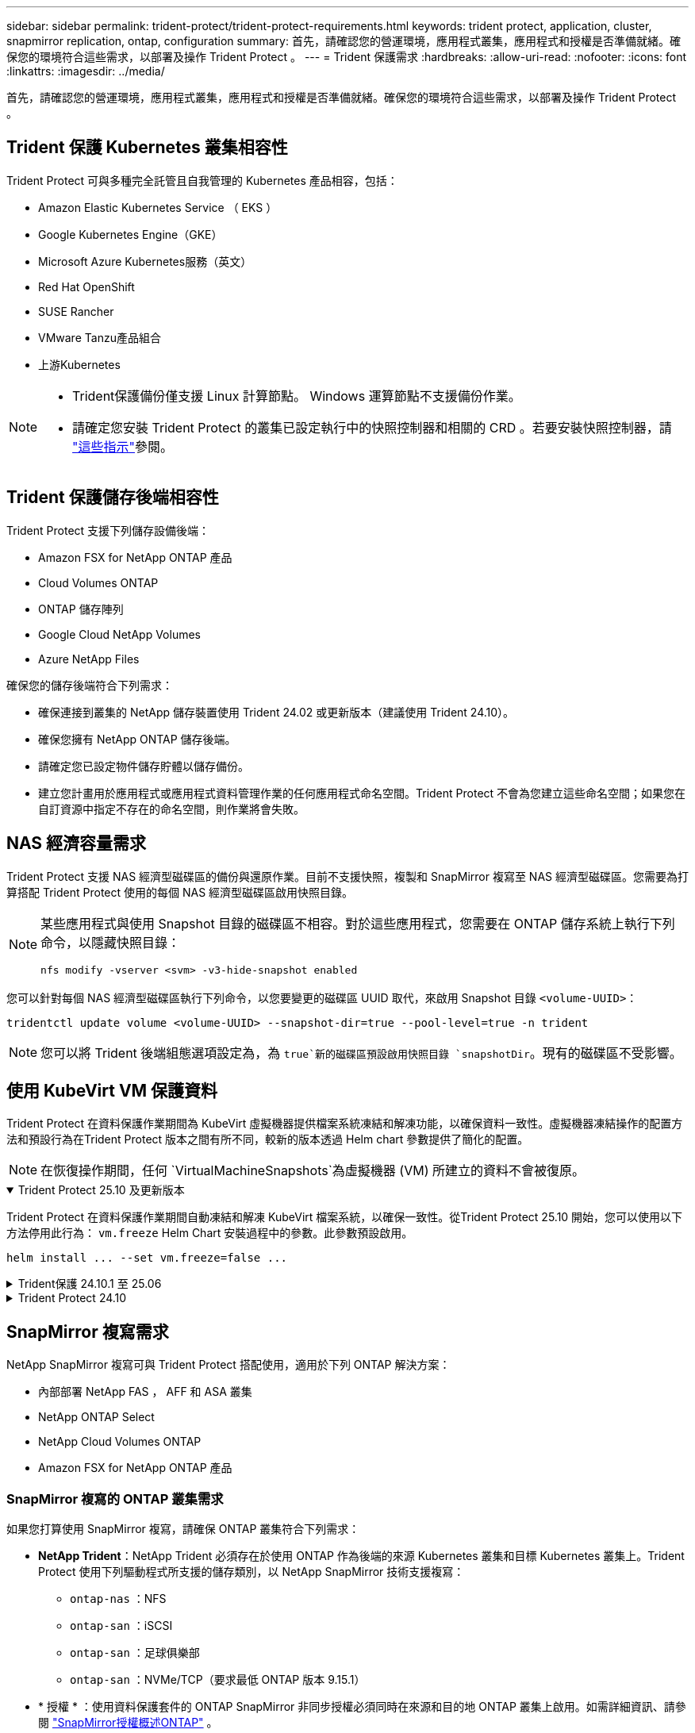 ---
sidebar: sidebar 
permalink: trident-protect/trident-protect-requirements.html 
keywords: trident protect, application, cluster, snapmirror replication, ontap, configuration 
summary: 首先，請確認您的營運環境，應用程式叢集，應用程式和授權是否準備就緒。確保您的環境符合這些需求，以部署及操作 Trident Protect 。 
---
= Trident 保護需求
:hardbreaks:
:allow-uri-read: 
:nofooter: 
:icons: font
:linkattrs: 
:imagesdir: ../media/


[role="lead"]
首先，請確認您的營運環境，應用程式叢集，應用程式和授權是否準備就緒。確保您的環境符合這些需求，以部署及操作 Trident Protect 。



== Trident 保護 Kubernetes 叢集相容性

Trident Protect 可與多種完全託管且自我管理的 Kubernetes 產品相容，包括：

* Amazon Elastic Kubernetes Service （ EKS ）
* Google Kubernetes Engine（GKE）
* Microsoft Azure Kubernetes服務（英文）
* Red Hat OpenShift
* SUSE Rancher
* VMware Tanzu產品組合
* 上游Kubernetes


[NOTE]
====
* Trident保護備份僅支援 Linux 計算節點。  Windows 運算節點不支援備份作業。
* 請確定您安裝 Trident Protect 的叢集已設定執行中的快照控制器和相關的 CRD 。若要安裝快照控制器，請 https://docs.netapp.com/us-en/trident/trident-use/vol-snapshots.html#deploy-a-volume-snapshot-controller["這些指示"]參閱。


====


== Trident 保護儲存後端相容性

Trident Protect 支援下列儲存設備後端：

* Amazon FSX for NetApp ONTAP 產品
* Cloud Volumes ONTAP
* ONTAP 儲存陣列
* Google Cloud NetApp Volumes
* Azure NetApp Files


確保您的儲存後端符合下列需求：

* 確保連接到叢集的 NetApp 儲存裝置使用 Trident 24.02 或更新版本（建議使用 Trident 24.10）。


* 確保您擁有 NetApp ONTAP 儲存後端。
* 請確定您已設定物件儲存貯體以儲存備份。
* 建立您計畫用於應用程式或應用程式資料管理作業的任何應用程式命名空間。Trident Protect 不會為您建立這些命名空間；如果您在自訂資源中指定不存在的命名空間，則作業將會失敗。




== NAS 經濟容量需求

Trident Protect 支援 NAS 經濟型磁碟區的備份與還原作業。目前不支援快照，複製和 SnapMirror 複寫至 NAS 經濟型磁碟區。您需要為打算搭配 Trident Protect 使用的每個 NAS 經濟型磁碟區啟用快照目錄。

[NOTE]
====
某些應用程式與使用 Snapshot 目錄的磁碟區不相容。對於這些應用程式，您需要在 ONTAP 儲存系統上執行下列命令，以隱藏快照目錄：

[source, console]
----
nfs modify -vserver <svm> -v3-hide-snapshot enabled
----
====
您可以針對每個 NAS 經濟型磁碟區執行下列命令，以您要變更的磁碟區 UUID 取代，來啟用 Snapshot 目錄 `<volume-UUID>`：

[source, console]
----
tridentctl update volume <volume-UUID> --snapshot-dir=true --pool-level=true -n trident
----

NOTE: 您可以將 Trident 後端組態選項設定為，為 `true`新的磁碟區預設啟用快照目錄 `snapshotDir`。現有的磁碟區不受影響。



== 使用 KubeVirt VM 保護資料

Trident Protect 在資料保護作業期間為 KubeVirt 虛擬機器提供檔案系統凍結和解凍功能，以確保資料一致性。虛擬機器凍結操作的配置方法和預設行為在Trident Protect 版本之間有所不同，較新的版本透過 Helm chart 參數提供了簡化的配置。


NOTE: 在恢復操作期間，任何 `VirtualMachineSnapshots`為虛擬機器 (VM) 所建立的資料不會被復原。

.Trident Protect 25.10 及更新版本
[%collapsible%open]
====
Trident Protect 在資料保護作業期間自動凍結和解凍 KubeVirt 檔案系統，以確保一致性。從Trident Protect 25.10 開始，您可以使用以下方法停用此行為： `vm.freeze` Helm Chart 安裝過程中的參數。此參數預設啟用。

[source, console]
----
helm install ... --set vm.freeze=false ...
----
====
.Trident保護 24.10.1 至 25.06
[%collapsible]
====
從 Trident Protect 24.10.1 開始， Trident Protect 會在資料保護作業期間，自動凍結和取消凍結 KubeVirt 檔案系統。您也可以使用下列命令停用此自動行為：

[source, console]
----
kubectl set env deployment/trident-protect-controller-manager NEPTUNE_VM_FREEZE=false -n trident-protect
----
====
.Trident Protect 24.10
[%collapsible]
====
Trident Protect 24.10 無法在資料保護作業期間，自動確保 KubeVirt VM 檔案系統的狀態一致。如果您想要使用 Trident Protect 24.10 來保護 KubeVirt VM 資料，則必須在資料保護作業之前，手動啟用檔案系統的凍結 / 取消凍結功能。如此可確保檔案系統處於一致的狀態。

您可以將 Trident Protect 24.10 設定為在資料保護作業期間管理 VM 檔案系統的凍結和取消凍結link:https://docs.openshift.com/container-platform/4.16/virt/install/installing-virt.html["設定虛擬化"^]，然後使用下列命令：

[source, console]
----
kubectl set env deployment/trident-protect-controller-manager NEPTUNE_VM_FREEZE=true -n trident-protect
----
====


== SnapMirror 複寫需求

NetApp SnapMirror 複寫可與 Trident Protect 搭配使用，適用於下列 ONTAP 解決方案：

* 內部部署 NetApp FAS ， AFF 和 ASA 叢集
* NetApp ONTAP Select
* NetApp Cloud Volumes ONTAP
* Amazon FSX for NetApp ONTAP 產品




=== SnapMirror 複寫的 ONTAP 叢集需求

如果您打算使用 SnapMirror 複寫，請確保 ONTAP 叢集符合下列需求：

* *NetApp Trident*：NetApp Trident 必須存在於使用 ONTAP 作為後端的來源 Kubernetes 叢集和目標 Kubernetes 叢集上。Trident Protect 使用下列驅動程式所支援的儲存類別，以 NetApp SnapMirror 技術支援複寫：
+
** `ontap-nas` ：NFS
** `ontap-san` ：iSCSI
** `ontap-san` ：足球俱樂部
** `ontap-san` ：NVMe/TCP（要求最低 ONTAP 版本 9.15.1）


* * 授權 * ：使用資料保護套件的 ONTAP SnapMirror 非同步授權必須同時在來源和目的地 ONTAP 叢集上啟用。如需詳細資訊、請參閱 https://docs.netapp.com/us-en/ontap/data-protection/snapmirror-licensing-concept.html["SnapMirror授權概述ONTAP"^] 。
+
從 ONTAP 9.10.1 開始、所有授權都會以 NetApp 授權檔案（ NLF ）的形式交付、這是一個可啟用多項功能的單一檔案。如需詳細資訊、請參閱 link:https://docs.netapp.com/us-en/ontap/system-admin/manage-licenses-concept.html#licenses-included-with-ontap-one["ONTAP One 隨附授權"^] 。

+

NOTE: 僅支援 SnapMirror 非同步保護。





=== SnapMirror 複寫的對等考量

如果您計畫使用儲存後端對等，請確保您的環境符合下列需求：

* * 叢集與 SVM* ：必須對 ONTAP 儲存設備的後端進行對等處理。如需詳細資訊、請參閱 https://docs.netapp.com/us-en/ontap/peering/index.html["叢集與SVM對等概觀"^] 。
+

NOTE: 確保兩個 ONTAP 叢集之間複寫關係中使用的 SVM 名稱是唯一的。

* *NetApp Trident 與 SVM*：對等遠端 SVM 必須可供目標叢集上的 NetApp Trident 使用。
* * 託管後端 * ：您需要在 Trident Protect 中新增及管理 ONTAP 儲存後端，才能建立複寫關係。




=== 用於 SnapMirror 複寫的 Trident / ONTAP 組態

Trident Protect 要求您至少設定一個儲存後端，以支援來源叢集和目的地叢集的複寫。如果來源叢集和目的地叢集相同、則目的地應用程式應使用不同於來源應用程式的儲存後端、以獲得最佳恢復能力。



=== SnapMirror複製的 Kubernetes 叢集要求

確保您的 Kubernetes 叢集符合以下要求：

* *AppVault 可存取性*：來源叢集和目標叢集都必須具有網路存取權限，才能從 AppVault 讀取和寫入應用程式物件複製。
* *網路連線*：設定防火牆規則、儲存桶權限和 IP 允許列表，以實現跨 WAN 的叢集和 AppVault 之間的通訊。



NOTE: 許多企業環境在 WAN 連線中實施嚴格的防火牆策略。在配置複製之前，請與您的基礎設施團隊驗證這些網路需求。
